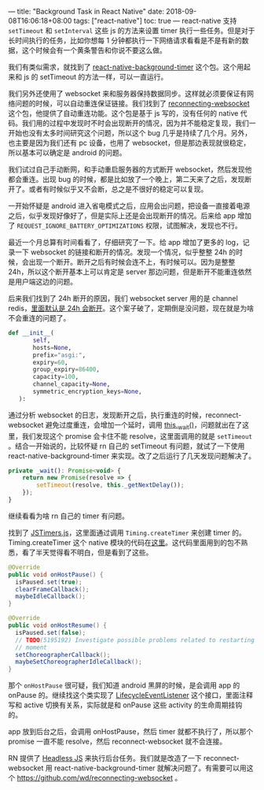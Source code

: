 ---
title: "Background Task in React Native"
date: 2018-09-08T16:06:18+08:00
tags: ["react-native"]
toc: true
---
react-native 支持 =setTimeout= 和 =setInterval= 这些 js 的方法来设置 timer 执行一些任务。但是对于长时间执行的任务，比如你想每 1 分钟都执行一下网络请求看看是不是有新的数据，这个时候会有一个黄条警告和你说不要这么做。

我们有类似需求，就找到了 [[https://github.com/ocetnik/react-native-background-timer][react-native-background-timer]] 这个包。这个用起来和 js 的 setTimeout 的方法一样，可以一直运行。

我们另外还使用了 websocket 来和服务器保持数据同步。这样就必须要保证有网络问题的时候，可以自动重连保证链接。我们找到了 [[https://github.com/pladaria/reconnecting-websocket][reconnecting-websocket]] 这个包，他提供了自动重连功能。这个包是基于 js 写的，没有任何的 native 代码。我们用的过程中发现时不时会出现断开的情况，因为并不能稳定复现，我们一开始也没有太多时间研究这个问题，所以这个 bug 几乎是持续了几个月。另外，也主要是因为我们还有 pc 设备，也用了 websocket，但是那边表现就很稳定，所以基本可以确定是 android 的问题。

我们试过自己手动断网，和手动重启服务器的方式断开 websocket，然后发现他都会重连。出现 bug 的时候，都是比如放了一个晚上，第二天来了之后，发现断开了。或者有时候似乎又不会断，总之是不很好的稳定可以复现。

一开始怀疑是 android 进入省电模式之后，应用会出问题，把设备一直接着电源之后，似乎发现好像好了，但是实际上还是会出现断开的情况。后来给 app 增加了 =REQUEST_IGNORE_BATTERY_OPTIMIZATIONS= 权限，试图解决，发现也不行。

最近一个月总算有时间看看了，仔细研究了一下。给 app 增加了更多的 log，记录一下 websocket 的链接和断开的情况。发现一个情况，似乎整整 24h 的时候，会出现一个断开。断开之后有时候会连不上，有时候可以。因为是整整 24h，所以这个断开基本上可以肯定是 server 那边问题，但是断开不能重连依然是用户端这边的问题。

后来我们找到了 24h 断开的原因，我们 websocket server 用的是 channel redis，[[https://github.com/django/channels_redis/blob/master/channels_redis/core.py#L149][里面默认是 24h 会断开]]。这个案子破了，定期倒是没问题，现在就是为啥不会重连的问题了。

#+BEGIN_SRC python
 def __init__(
        self,
        hosts=None,
        prefix="asgi:",
        expiry=60,
        group_expiry=86400,
        capacity=100,
        channel_capacity=None,
        symmetric_encryption_keys=None,
    ):
#+END_SRC

通过分析 websocket 的日志，发现断开之后，执行重连的时候，reconnect-websocket 避免过度重连，会增加一个延时，调用 [[https://github.com/pladaria/reconnecting-websocket/blob/master/reconnecting-websocket.ts#L326][this._wait()]]，问题就出在了这里，我们发现这个 promise 会卡住不能 resolve，这里面调用的就是 =setTimeout= 。结合一开始说的，比较怀疑 rn 自己的 setTimeout 有问题，就试了一下使用 react-native-background-timer 来实现。改了之后运行了几天发现问题解决了。

#+BEGIN_SRC javascript
    private _wait(): Promise<void> {
        return new Promise(resolve => {
            setTimeout(resolve, this._getNextDelay());
        });
    }
#+END_SRC

继续看看为啥 rn 自己的 timer 有问题。

找到了 [[https://github.com/facebook/react-native/blob/master/Libraries/Core/Timers/JSTimers.js][JSTimers.js]]，这里面通过调用 =Timing.createTimer= 来创建 timer 的。Timing.createTimer 这个 native 模块的代码在[[https://github.com/facebook/react-native/blob/master/ReactAndroid/src/main/java/com/facebook/react/modules/core/Timing.java#L324][这里]]。这代码里面用到的包不熟悉，看了半天觉得看不明白，但是看到了这些。

#+BEGIN_SRC java
  @Override
  public void onHostPause() {
    isPaused.set(true);
    clearFrameCallback();
    maybeIdleCallback();
  }

  @Override
  public void onHostResume() {
    isPaused.set(false);
    // TODO(5195192) Investigate possible problems related to restarting all tasks at the same
    // moment
    setChoreographerCallback();
    maybeSetChoreographerIdleCallback();
  }
#+END_SRC

那个 =onHostPause= 很可疑，我们知道 android 黑屏的时候，是会调用 app 的 onPause 的。继续找这个类实现了 [[https://github.com/facebook/react-native/blob/master/ReactAndroid/src/main/java/com/facebook/react/bridge/LifecycleEventListener.java][LifecycleEventListener]] 这个接口，里面注释写和 active 切换有关系，实际就是和 onPause 这些 activity 的生命周期挂钩的。

app 放到后台之后，会调用 onHostPause，然后 timer 就都不执行了，所以那个 promise 一直不能 resolve，然后 reconnect-websocket 就不会连接。

RN 提供了 [[https://facebook.github.io/react-native/docs/headless-js-android.html][Headless JS]] 来执行后台任务。我们就是改造了一下 reconnect-websocket 用 react-native-background-timer 就解决问题了。有需要可以用这个 https://github.com/wd/reconnecting-websocket 。
